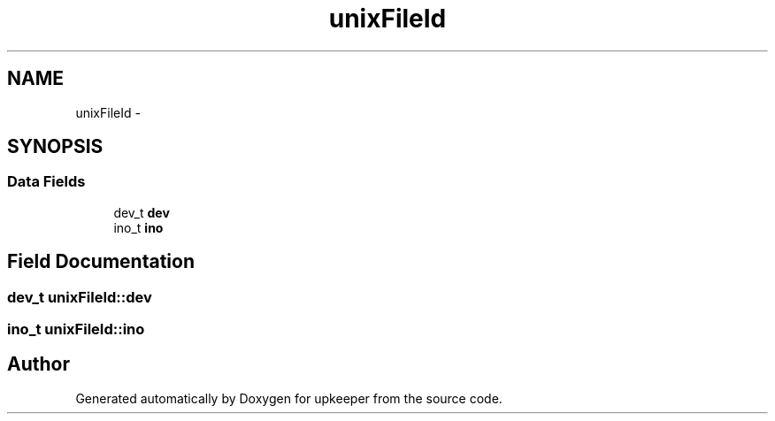 .TH "unixFileId" 3 "20 Jul 2011" "Version 1" "upkeeper" \" -*- nroff -*-
.ad l
.nh
.SH NAME
unixFileId \- 
.SH SYNOPSIS
.br
.PP
.SS "Data Fields"

.in +1c
.ti -1c
.RI "dev_t \fBdev\fP"
.br
.ti -1c
.RI "ino_t \fBino\fP"
.br
.in -1c
.SH "Field Documentation"
.PP 
.SS "dev_t \fBunixFileId::dev\fP"
.PP
.SS "ino_t \fBunixFileId::ino\fP"
.PP


.SH "Author"
.PP 
Generated automatically by Doxygen for upkeeper from the source code.
